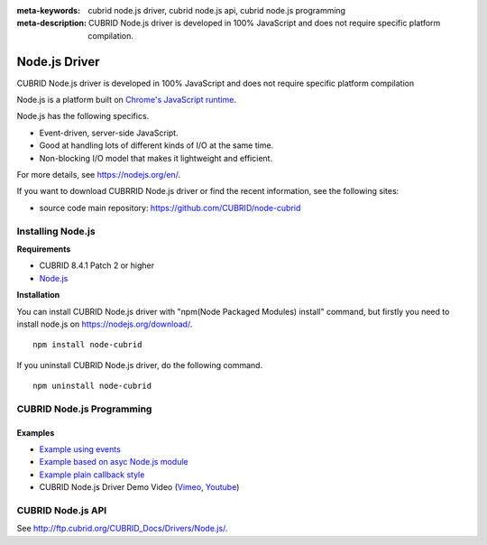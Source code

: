 
:meta-keywords: cubrid node.js driver, cubrid node.js api, cubrid node.js programming
:meta-description: CUBRID Node.js driver is developed in 100% JavaScript and does not require specific platform compilation.

**************
Node.js Driver
**************

CUBRID Node.js driver is developed in 100% JavaScript and does not require specific platform compilation

Node.js is a platform built on `Chrome's JavaScript runtime <https://en.wikipedia.org/wiki/V8_(JavaScript_engine)>`_.

Node.js has the following specifics.

* Event-driven, server-side JavaScript.
* Good at handling lots of different kinds of I/O at the same time.
* Non-blocking I/O model that makes it lightweight and efficient.

For more details, see https://nodejs.org/en/.

If you want to download CUBRRID Node.js driver or find the recent information, see the following sites:

.. FIXME: *   Introducing project: http://www.cubrid.org/wiki_apis/entry/cubrid-node-js-driver

*   source code main repository: https://github.com/CUBRID/node-cubrid

Installing Node.js 
==================

**Requirements**

*   CUBRID 8.4.1 Patch 2 or higher
*   `Node.js <https://nodejs.org/en/>`_

**Installation**

You can install CUBRID Node.js driver with "npm(Node Packaged Modules) install" command, but firstly you need to install node.js on https://nodejs.org/download/. ::

    npm install node-cubrid

If you uninstall CUBRID Node.js driver, do the following command. ::

    npm uninstall node-cubrid

CUBRID Node.js Programming
==========================

.. FIXME: Connection
.. FIXME: ----------

.. FIXME: * `Connecting to CUBRID through Node.js Driver <http://www.cubrid.org/wiki_apis/entry/connecting-to-cubrid-through-node-js-driver>`_

Examples
--------

.. FIXME: The following blog is missing
.. FIXME: * `Common uses of CUBRID Node.js API with examples <http://www.cubrid.org/blog/cubrid-appstools/common-uses-of-cubrid-nodejs-api-with-examples/>`_
.. FIXME: * `Executing Queries with CUBRID Node.js Driver <http://www.cubrid.org/wiki_apis/entry/executing-queries-with-cubrid-node-js-driver>`_

* `Example using events <https://github.com/CUBRID/node-cubrid#usage>`_
* `Example based on asyc Node.js module <https://github.com/CUBRID/node-cubrid#usage>`_
* `Example plain callback style <https://github.com/CUBRID/node-cubrid#usage>`_
* CUBRID Node.js Driver Demo Video (`Vimeo <https://vimeo.com/48722475>`_, `Youtube <https://www.youtube.com/watch?v=9V4pW-BcyFU&list=UUn7F3CqcEgadeiw-QSWtMjQ&index=1&feature=plcp>`_)

CUBRID Node.js API
==================

See http://ftp.cubrid.org/CUBRID_Docs/Drivers/Node.js/.

